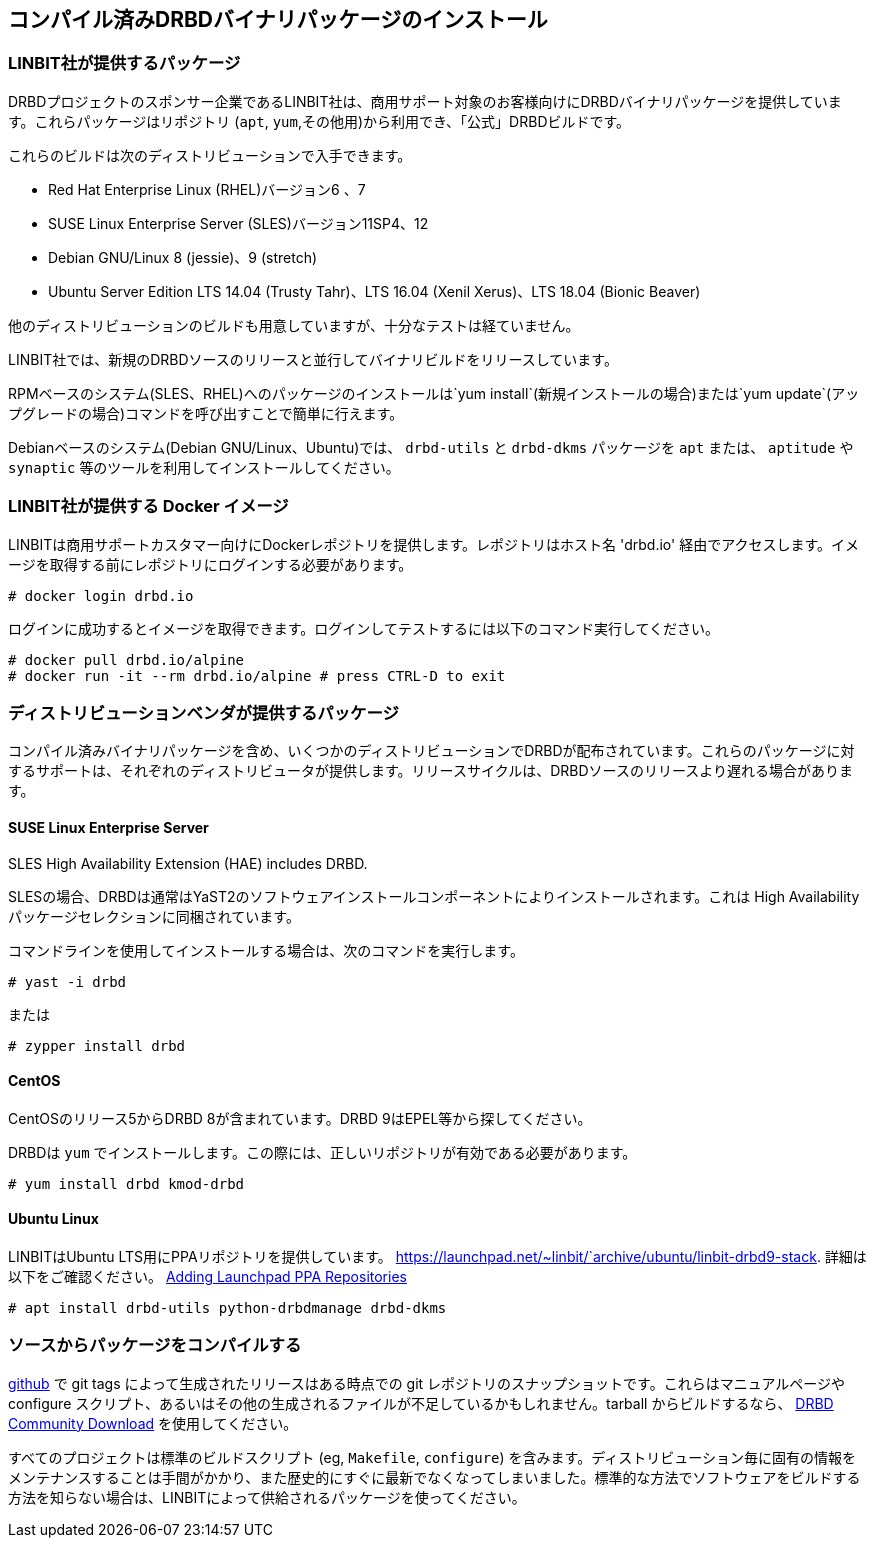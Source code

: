 [[ch-install-packages]]
== コンパイル済みDRBDバイナリパッケージのインストール


[[s-linbit-packages]]
=== LINBIT社が提供するパッケージ

DRBDプロジェクトのスポンサー企業であるLINBIT社は、商用サポート対象のお客様向けにDRBDバイナリパッケージを提供しています。これらパッケージはリポジトリ
(`apt`, `yum`,その他用)から利用でき、「公式」DRBDビルドです。

これらのビルドは次のディストリビューションで入手できます。

* Red Hat Enterprise Linux (RHEL)バージョン6 、7

* SUSE Linux Enterprise Server (SLES)バージョン11SP4、12

* Debian GNU/Linux 8 (jessie)、9 (stretch)

* Ubuntu Server Edition LTS 14.04 (Trusty Tahr)、LTS 16.04 (Xenil Xerus)、LTS
  18.04 (Bionic Beaver)

他のディストリビューションのビルドも用意していますが、十分なテストは経ていません。

LINBIT社では、新規のDRBDソースのリリースと並行してバイナリビルドをリリースしています。

RPMベースのシステム(SLES、RHEL)へのパッケージのインストールは`yum install`(新規インストールの場合)または`yum
update`(アップグレードの場合)コマンドを呼び出すことで簡単に行えます。

Debianベースのシステム(Debian GNU/Linux、Ubuntu)では、 `drbd-utils` と `drbd-dkms` パッケージを
`apt` または、 `aptitude` や `synaptic` 等のツールを利用してインストールしてください。

[[s-docker-registry]]
=== LINBIT社が提供する Docker イメージ
LINBITは商用サポートカスタマー向けにDockerレポジトリを提供します。レポジトリはホスト名 'drbd.io'
経由でアクセスします。イメージを取得する前にレポジトリにログインする必要があります。

---------------------------------------
# docker login drbd.io
---------------------------------------

ログインに成功するとイメージを取得できます。ログインしてテストするには以下のコマンド実行してください。

---------------------------------------
# docker pull drbd.io/alpine
# docker run -it --rm drbd.io/alpine # press CTRL-D to exit
---------------------------------------

[[s-distro-packages]]
=== ディストリビューションベンダが提供するパッケージ

コンパイル済みバイナリパッケージを含め、いくつかのディストリビューションでDRBDが配布されています。これらのパッケージに対するサポートは、それぞれのディストリビュータが提供します。リリースサイクルは、DRBDソースのリリースより遅れる場合があります。

[[s-suse_linux_enterprise_server]]
==== SUSE Linux Enterprise Server

SLES High Availability Extension (HAE) includes DRBD.


SLESの場合、DRBDは通常はYaST2のソフトウェアインストールコンポーネントによりインストールされます。これは High
Availabilityパッケージセレクションに同梱されています。

コマンドラインを使用してインストールする場合は、次のコマンドを実行します。

---------------------------------------
# yast -i drbd
---------------------------------------

または

---------------------------------------
# zypper install drbd
---------------------------------------


[[s-centos]]
==== CentOS

CentOSのリリース5からDRBD 8が含まれています。DRBD 9はEPEL等から探してください。

DRBDは `yum` でインストールします。この際には、正しいリポジトリが有効である必要があります。

---------------------------------------
# yum install drbd kmod-drbd
---------------------------------------


[[s-ubuntu_linux]]
==== Ubuntu Linux

LINBITはUbuntu LTS用にPPAリポジトリを提供しています。
https://launchpad.net/~linbit/`archive/ubuntu/linbit-drbd9-stack.
詳細は以下をご確認ください。
https://help.ubuntu.com/community/Repositories/CommandLine#Adding_Launchpad_PPA_Repositories[Adding
Launchpad PPA Repositories]

---------------------------------------
# apt install drbd-utils python-drbdmanage drbd-dkms
---------------------------------------

[[s-from-source]]
=== ソースからパッケージをコンパイルする

https://github.com/LINBIT[github] で git tags によって生成されたリリースはある時点での git
レポジトリのスナップショットです。これらはマニュアルページや configure
スクリプト、あるいはその他の生成されるファイルが不足しているかもしれません。tarball からビルドするなら、
https://www.linbit.com/en/drbd-community/drbd-download/[DRBD Community
Download] を使用してください。

すべてのプロジェクトは標準のビルドスクリプト (eg, `Makefile`, `configure`)
を含みます。ディストリビューション毎に固有の情報をメンテナンスすることは手間がかかり、また歴史的にすぐに最新でなくなってしまいました。標準的な方法でソフトウェアをビルドする方法を知らない場合は、LINBITによって供給されるパッケージを使ってください。

